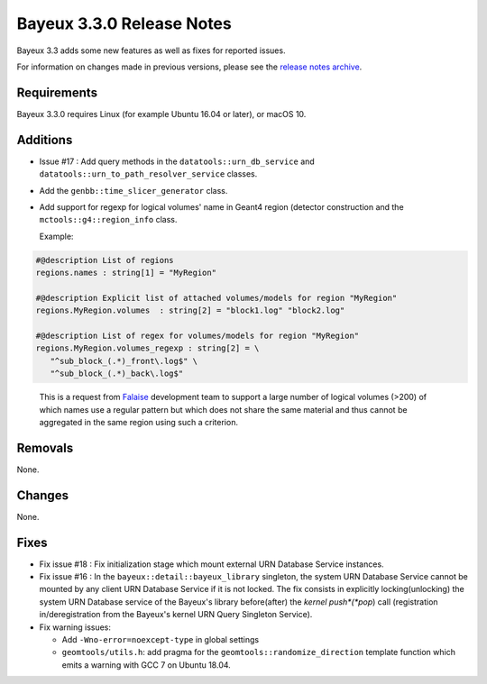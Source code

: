 =============================
Bayeux 3.3.0 Release Notes
=============================

Bayeux 3.3 adds some new features as well as fixes for reported issues.

For information on changes made in previous versions, please see
the `release notes archive`_.

.. _`release notes archive` : archived_notes/index.rst

.. contents:

Requirements
============

Bayeux 3.3.0 requires Linux (for example Ubuntu 16.04 or later),
or macOS 10.


Additions
=========

* Issue #17 : Add query methods in the ``datatools::urn_db_service`` and
  ``datatools::urn_to_path_resolver_service`` classes.
* Add the ``genbb::time_slicer_generator`` class.
* Add support for regexp for logical volumes' name in Geant4 region (detector construction
  and the ``mctools::g4::region_info`` class.

  Example:
  
.. code:: 
	  
   #@description List of regions
   regions.names : string[1] = "MyRegion"

   #@description Explicit list of attached volumes/models for region "MyRegion"
   regions.MyRegion.volumes  : string[2] = "block1.log" "block2.log"

   #@description List of regex for volumes/models for region "MyRegion"
   regions.MyRegion.volumes_regexp : string[2] = \
      "^sub_block_(.*)_front\.log$" \
      "^sub_block_(.*)_back\.log$" 
..


  This is a request from Falaise_ development team to support a large number of logical volumes (>200)
  of which names use a regular pattern but which does not share the same material and thus cannot be
  aggregated in the same region using such a criterion.

.. _Falaise: https://github.com/SuperNEMO-DBD/Falaise   
  
Removals
=========

None.


Changes
=======

None.


Fixes
=====

* Fix issue  #18 : Fix  initialization stage which mount  external URN
  Database Service instances.

* Fix issue #16 : In the ``bayeux::detail::bayeux_library`` singleton,
  the system URN Database Service cannot  be mounted by any client URN
  Database Service if it is not locked. The fix consists in explicitly
  locking(unlocking) the system URN  Database service of the Bayeux's
  library  before(after) the  *kernel push*(*pop*)  call (registration
  in/deregistration  from  the  Bayeux's kernel  URN  Query  Singleton
  Service).

* Fix warning issues:

  * Add ``-Wno-error=noexcept-type`` in global settings
  * ``geomtools/utils.h``:       add        pragma       for       the
    ``geomtools::randomize_direction`` template function which emits a
    warning with GCC 7 on Ubuntu 18.04.

